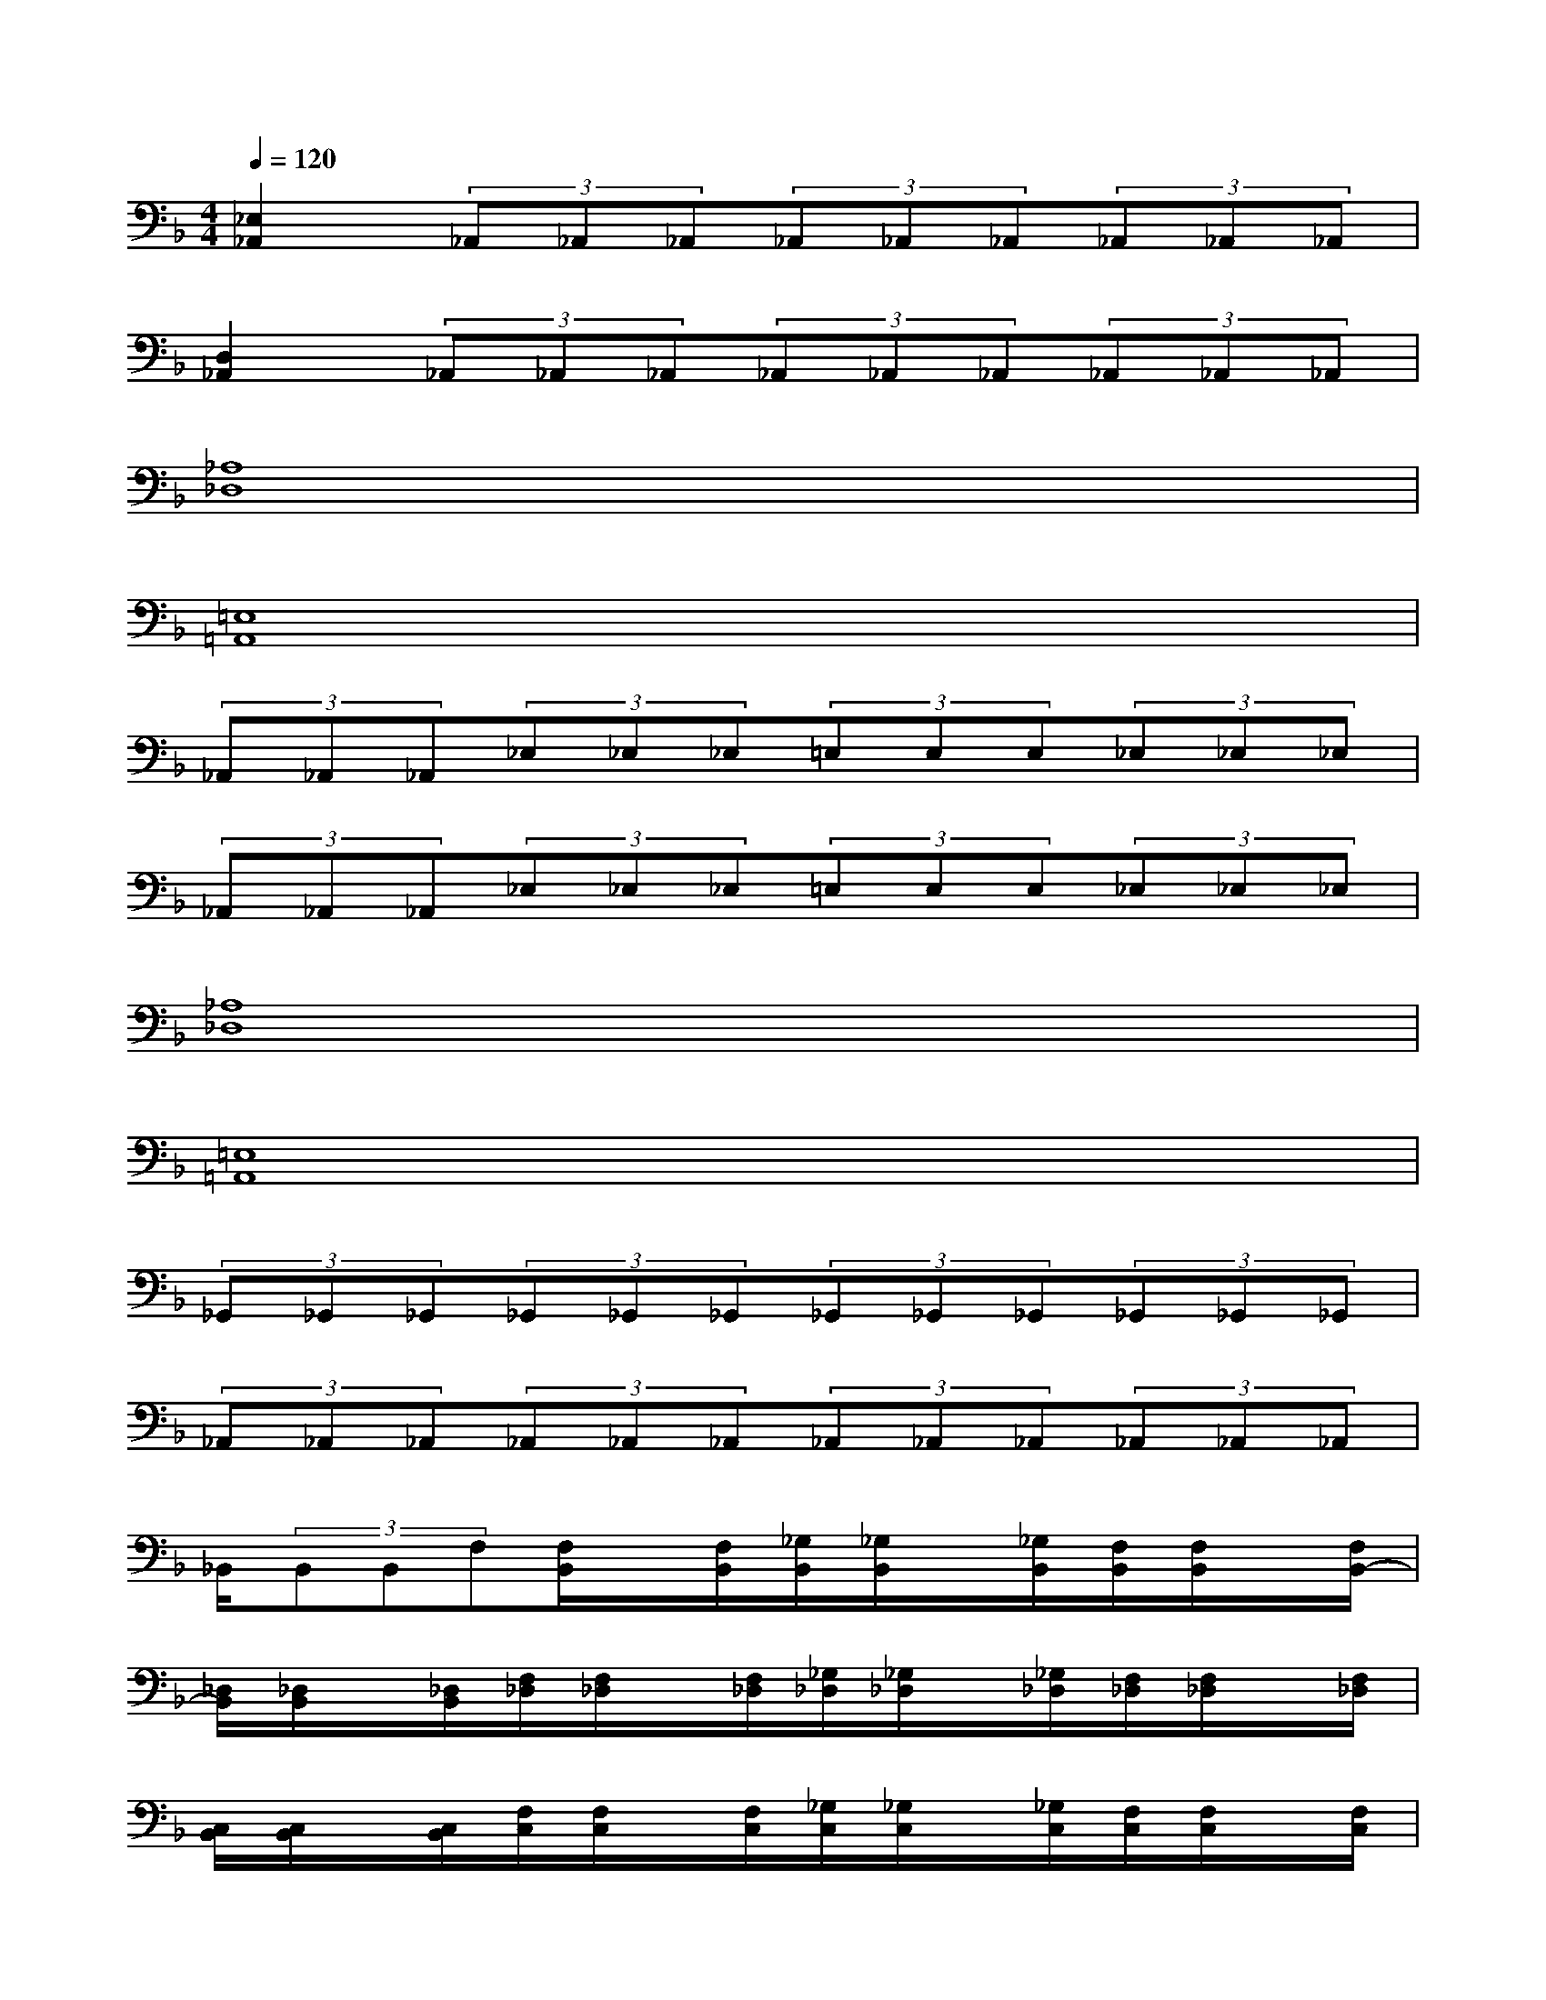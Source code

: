X:1
T:
M:4/4
L:1/8
Q:1/4=120
K:F%1flats
V:1
[_E,2_A,,2](3_A,,_A,,_A,,(3_A,,_A,,_A,,(3_A,,_A,,_A,,|
[D,2_A,,2](3_A,,_A,,_A,,(3_A,,_A,,_A,,(3_A,,_A,,_A,,|
[_A,8_D,8]|
[=E,8=A,,8]|
(3_A,,_A,,_A,,(3_E,_E,_E,(3=E,E,E,(3_E,_E,_E,|
(3_A,,_A,,_A,,(3_E,_E,_E,(3=E,E,E,(3_E,_E,_E,|
[_A,8_D,8]|
[=E,8=A,,8]|
(3_G,,_G,,_G,,(3_G,,_G,,_G,,(3_G,,_G,,_G,,(3_G,,_G,,_G,,|
(3_A,,_A,,_A,,(3_A,,_A,,_A,,(3_A,,_A,,_A,,(3_A,,_A,,_A,,|
_B,,/2(3B,,B,,F,[F,/2B,,/2]x/2[F,/2B,,/2][_G,/2B,,/2][_G,/2B,,/2]x/2[_G,/2B,,/2][F,/2B,,/2][F,/2B,,/2]x/2[F,/2B,,/2-]|
[_D,/2B,,/2][_D,/2B,,/2]x/2[_D,/2B,,/2][F,/2_D,/2][F,/2_D,/2]x/2[F,/2_D,/2][_G,/2_D,/2][_G,/2_D,/2]x/2[_G,/2_D,/2][F,/2_D,/2][F,/2_D,/2]x/2[F,/2_D,/2]|
[C,/2B,,/2][C,/2B,,/2]x/2[C,/2B,,/2][F,/2C,/2][F,/2C,/2]x/2[F,/2C,/2][_G,/2C,/2][_G,/2C,/2]x/2[_G,/2C,/2][F,/2C,/2][F,/2C,/2]x/2[F,/2C,/2]|
[_G,/2_E,/2][_G,/2_E,/2]x/2[_G,/2_E,/2][F,/2_D,/2][F,/2_D,/2]x/2[F,/2_D,/2][_E,/2C,/2][_E,/2C,/2]x/2[_E,/2C,/2](3_D,_D,_D,|
B,,/2(3B,,B,,F,[F,/2B,,/2]x/2[F,/2B,,/2][_G,/2B,,/2][_G,/2B,,/2]x/2[_G,/2B,,/2][F,/2B,,/2][F,/2B,,/2]x/2[F,/2B,,/2-]|
[_D,/2B,,/2][_D,/2B,,/2]x/2[_D,/2B,,/2][F,/2_D,/2][F,/2_D,/2]x/2[F,/2_D,/2][_G,/2_D,/2][_G,/2_D,/2]x/2[_G,/2_D,/2][F,/2_D,/2][F,/2_D,/2]x/2[F,/2_D,/2]